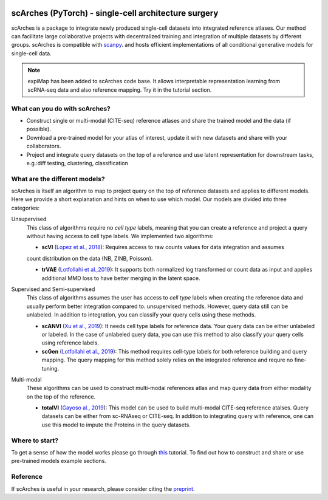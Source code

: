 |PyPI| |travis| |Docs|

scArches (PyTorch) - single-cell architecture surgery
=========================================================================
.. raw:: html

 <img src="https://user-images.githubusercontent.com/33202701/89729020-15f7c200-da32-11ea-989b-1b9a3283f642.png" width="700px" align="center">

scArches is a package to integrate newly produced single-cell datasets into integrated reference atlases. Our method can facilitate large collaborative projects with decentralized training and integration of multiple datasets by different groups. scArches is compatible with `scanpy <https://scanpy.readthedocs.io/en/stable/>`_. and hosts efficient implementations of all conditional generative models for single-cell data.

.. note::

  expiMap has been added to scArches code base. It allows interpretable representation learning from scRNA-seq data and also reference mapping. Try it in the tutorial section. 

What can you do with scArches?
-------------------------------
- Construct single or multi-modal (CITE-seq) reference atlases and share the trained model and the data (if possible).
- Download a pre-trained model for your atlas of interest, update it with new datasets and share with your collaborators.
- Project and integrate query datasets on the top of a reference and use latent representation for downstream tasks, e.g.:diff testing, clustering, classification

What are the different models?
---------------
scArches is itself an algorithm to map to project query on the top of reference datasets and applies
to different models. Here we provide a short explanation and hints on when to use which model. Our models are divided into
three categories:

Unsupervised
 This class of algorithms require no `cell type` labels, meaning that you can create a reference and project a query without having access to cell type labels.
 We implemented two algorithms:

 - **scVI**  (`Lopez et al., 2018 <https://www.nature.com/articles/s41592-018-0229-2>`_): Requires access to raw counts values for data integration and assumes
 count distribution on the data (NB, ZINB, Poisson).

 - **trVAE** (`Lotfollahi et al.,2019 <https://arxiv.org/abs/1910.01791>`_): It supports both normalized log transformed or count data as input and applies additional MMD loss to have better merging in the latent space.

Supervised and Semi-supervised
 This class of algorithms assumes the user has access to `cell type` labels when creating the reference data and usually perform better integration compared to. unsupervised methods. However, query data still can be unlabeled. In addition to integration, you can classify your query cells using
 these methods.

 - **scANVI** (`Xu et al., 2019 <https://www.biorxiv.org/content/10.1101/532895v1>`_): It needs cell type labels for reference data. Your query data can be either unlabeled or labeled. In the case of unlabeled query data, you can use this method to also classify your query cells using reference labels.
 
 - **scGen** (`Lotfollahi et al., 2019 <https://www.nature.com/articles/s41592-019-0494-8>`_): This method requires cell-type labels for both reference building and query mapping. The query mapping for this method solely relies on the integrated reference and requre no fine-tuning. 

Multi-modal
 These algorithms can be used to construct multi-modal references atlas and map query data from either modality on the top of the reference.

 - **totalVI** (`Gayoso al., 2019 <https://www.biorxiv.org/content/10.1101/532895v1>`_): This model can be used to build multi-modal  CITE-seq reference atalses.
   Query datasets can be either from sc-RNAseq or CITE-seq. In addition to integrating query with reference, one can use this model to impute the Proteins
   in the query datasets.


Where to start?
---------------
To get a sense of how the model works please go through `this <https://scarches.readthedocs.io/en/latest/trvae_surgery_pipeline.html>`__ tutorial.
To find out how to construct and share or use pre-trained models example sections. 

Reference
-------------------------------
If scArches is useful in your research, please consider citing the `preprint <https://www.biorxiv.org/content/10.1101/2020.07.16.205997v1/>`_.


.. |PyPI| image:: https://img.shields.io/pypi/v/scarches.svg
   :target: https://pypi.org/project/scarches

.. |PyPIDownloads| image:: https://pepy.tech/badge/scarches
   :target: https://pepy.tech/project/scarches

.. |Docs| image:: https://readthedocs.org/projects/scarches/badge/?version=latest
   :target: https://scarches.readthedocs.io

.. |travis| image:: https://travis-ci.com/theislab/scarches.svg?branch=master
    :target: https://travis-ci.com/theislab/scarches
